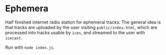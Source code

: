 * Ephemera
Half finished internet radio station for ephemeral tracks. The general
idea is that tracks are uploaded by the user visiting
=public/index.html=, which are processed into tracks usable by =ices=,
and streamed to the user with =icecast=.

Run with =node index.js=.
